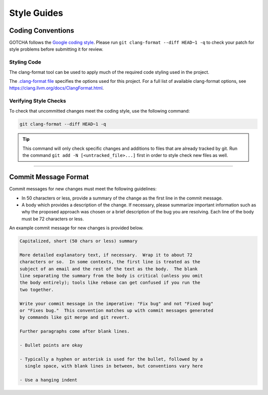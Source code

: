 ************
Style Guides
************

Coding Conventions
==================

GOTCHA follows the `Google coding style
<https://google.github.io/styleguide/cppguide.html>`_. Please run
``git clang-format --diff HEAD~1 -q`` to check your patch for style problems before submitting it
for review.

Styling Code
------------

The clang-format tool can be used to apply much of the required code styling used in
the project.

.. code-block:: Bash
    :caption: To apply style to the source file foo.c:

    clang-format --style=Google --Werror foo.c

The `.clang-format file
<https://github.com/LLNL/GOTCHA/blob/develop/.clang-format>`_ specifies
the options used for this project. For a full list of available clang-format options,
see https://clang.llvm.org/docs/ClangFormat.html.

.. _style-check-label:

Verifying Style Checks
----------------------

To check that uncommitted changes meet the coding style, use the following
command:

.. code-block:: Bash

   git clang-format --diff HEAD~1 -q

.. tip::

    This command will only check specific changes and additions to files that
    are already tracked by git. Run the command ``git add -N
    [<untracked_file>...]`` first in order to style check new files as well.

------------

.. _commit-message-label:

Commit Message Format
=====================

Commit messages for new changes must meet the following guidelines:

- In 50 characters or less, provide a summary of the change as the first line
  in the commit message.
- A body which provides a description of the change. If necessary, please
  summarize important information such as why the proposed approach was chosen
  or a brief description of the bug you are resolving. Each line of the body
  must be 72 characters or less.

An example commit message for new changes is provided below.

.. code-block:: none

    Capitalized, short (50 chars or less) summary

    More detailed explanatory text, if necessary.  Wrap it to about 72
    characters or so.  In some contexts, the first line is treated as the
    subject of an email and the rest of the text as the body.  The blank
    line separating the summary from the body is critical (unless you omit
    the body entirely); tools like rebase can get confused if you run the
    two together.

    Write your commit message in the imperative: "Fix bug" and not "Fixed bug"
    or "Fixes bug."  This convention matches up with commit messages generated
    by commands like git merge and git revert.

    Further paragraphs come after blank lines.

    - Bullet points are okay

    - Typically a hyphen or asterisk is used for the bullet, followed by a
      single space, with blank lines in between, but conventions vary here

    - Use a hanging indent
